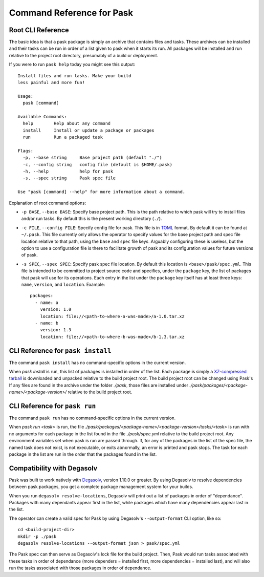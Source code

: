 Command Reference for Pask
==========================

Root CLI Reference
------------------

The basic idea is that a pask package is simply an archive that contains files
and tasks. These archives can be installed and their tasks can be run in order
of a list given to pask when it starts its run. All packages will be installed
and run relative to the project root directory, presumably of a build or
deployment.

If you were to run ``pask help`` today you might see this output::

    Install files and run tasks. Make your build
    less painful and more fun!

    Usage:
      pask [command]

    Available Commands:
      help        Help about any command
      install     Install or update a package or packages
      run         Run a packaged task

    Flags:
      -p, --base string     Base project path (default "./")
      -c, --config string   config file (default is $HOME/.pask)
      -h, --help            help for pask
      -s, --spec string     Pask spec file

    Use "pask [command] --help" for more information about a command.

Explanation of root command options:

* ``-p BASE``, ``--base BASE``: Specify base project path. This is the path
  relative to which pask will try to install files and/or run tasks. By
  default this is the present working directory (``./``).
* ``-c FILE``, ``--config FILE``: Specify config file for pask. This file
  is in `TOML`_ format. By default it can be found at ``~/.pask``. This
  file currently only allows the operator to specify values for the
  base project path and spec file location relative to that path, using the 
  ``base`` and ``spec`` file keys. Arguably configuring these is useless, but
  the option to use a configuration file is there to facilitate growth of
  pask and its configuration values for future versions of pask.
* ``-s SPEC``, ``--spec SPEC``: Specify pask spec file location. By default
  this location is ``<base>/pask/spec.yml``. This file is intended to be
  committed to project source code and specifies, under the ``package`` key,
  the list of packages that pask will use for its operations. Each entry in
  the list under the ``package`` key itself has at least three keys: ``name``,
  ``version``, and ``location``. Example::

      packages:
        - name: a
          version: 1.0
          location: file://<path-to-where-a-was-made>/a-1.0.tar.xz
        - name: b
          version: 1.3
          location: file://<path-to-where-b-was-made>/b-1.3.tar.xz

.. _TOML: https://github.com/toml-lang/toml

CLI Reference for ``pask install``
----------------------------------

The command ``pask install`` has no command-specific options in the current
version. 

When `pask install` is run, this list of packages is installed in order of the
list. Each package is simply a `XZ-compressed`_ `tarball`_ is downloaded and
unpacked relative to the build project root. The build project root can be
changed using Pask's  If any files are found in the archive under the folder
`./pask`, those files are installed under
`./pask/packages/<package-name>/<package-version>/` relative to the build
project root.

.. _XZ-compressed: https://en.wikipedia.org/wiki/Xz
.. _tarball: https://en.wikipedia.org/wiki/Tar_(computing)

CLI Reference for ``pask run`` 
----------------------------------

The command ``pask run`` has no command-specific options in the current
version. 

When `pask run <task>` is run, the file
`./pask/packages/<package-name>/<package-version>/tasks/<task>` is run with no
arguments for each package in the list found in the file `./pask/spec.yml`
relative to the build project root. Any environment variables set when pask
is run are passed through. If, for any of the packages in the list of the spec
file, the named task does not exist, is not executable, or exits abnormally, an
error is printed and pask stops. The task for each package in the list are run
in the order that the packages found in the list.

Compatibility with Degasolv
---------------------------

Pask was built to work natively with `Degasolv`_,
version 1.10.0 or greater. By using Degasolv to resolve dependencies between
pask packages, you get a complete package management system for your builds.

When you run ``degasolv resolve-locations``, Degasolv will print out a list of
packages in order of "dependance". Packages with many dependants appear first
in the list, while packages which have many dependencies appear last in the
list. 

The operator can create a valid spec for Pask by using Degasolv's
``--output-format`` CLI option, like so::

    cd <build-project-dir>
    mkdir -p ./pask
    degasolv resolve-locations --output-format json > pask/spec.yml

The Pask spec can then serve as Degasolv's lock file for the build project.
Then, Pask would run tasks associated with these tasks in order of dependance
(more dependers = installed first, more dependencies =
installed last), and will also run the tasks associated with those packages
in order of dependance.

.. _Degasolv: degasolv.readthedocs.io
